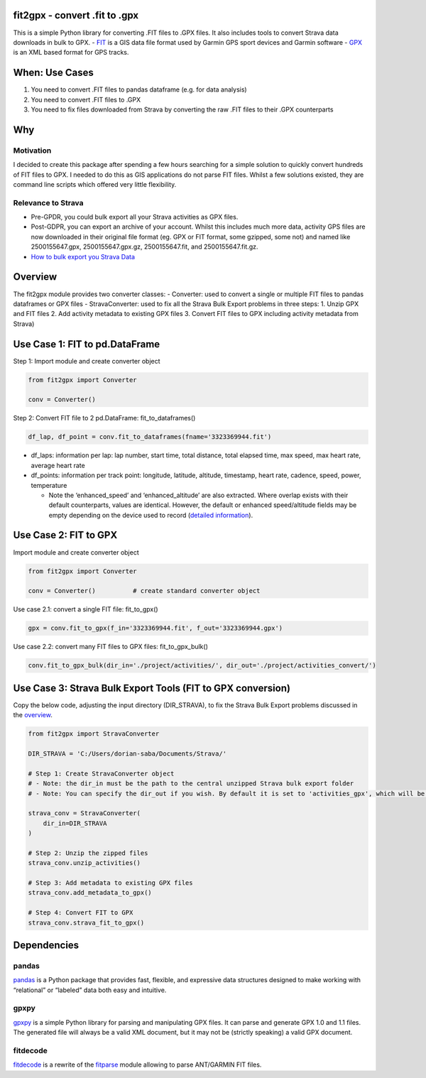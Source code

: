 |made-with-python| |Documentation Status| |GitHub license|

fit2gpx - convert .fit to .gpx
==============================

This is a simple Python library for converting .FIT files to .GPX files.
It also includes tools to convert Strava data downloads in bulk to GPX.
- `FIT <https://developer.garmin.com/fit/overview/>`__ is a GIS data
file format used by Garmin GPS sport devices and Garmin software -
`GPX <https://docs.fileformat.com/gis/gpx/>`__ is an XML based format
for GPS tracks.

When: Use Cases
===============

1. You need to convert .FIT files to pandas dataframe (e.g. for data
   analysis)
2. You need to convert .FIT files to .GPX
3. You need to fix files downloaded from Strava by converting the raw
   .FIT files to their .GPX counterparts

Why
===

Motivation
^^^^^^^^^^

I decided to create this package after spending a few hours searching
for a simple solution to quickly convert hundreds of FIT files to GPX. I
needed to do this as GIS applications do not parse FIT files. Whilst a
few solutions existed, they are command line scripts which offered very
little flexibility.

Relevance to Strava
^^^^^^^^^^^^^^^^^^^

-  Pre-GPDR, you could bulk export all your Strava activities as GPX
   files.
-  Post-GDPR, you can export an archive of your account. Whilst this
   includes much more data, activity GPS files are now downloaded in
   their original file format (eg. GPX or FIT format, some gzipped, some
   not) and named like 2500155647.gpx, 2500155647.gpx.gz,
   2500155647.fit, and 2500155647.fit.gz.
-  `How to bulk export you Strava
   Data <https://support.strava.com/hc/en-us/articles/216918437-Exporting-your-Data-and-Bulk-Export#Bulk>`__

Overview
========

The fit2gpx module provides two converter classes: - Converter: used to
convert a single or multiple FIT files to pandas dataframes or GPX files
- StravaConverter: used to fix all the Strava Bulk Export problems in
three steps: 1. Unzip GPX and FIT files 2. Add activity metadata to
existing GPX files 3. Convert FIT files to GPX including activity
metadata from Strava)

Use Case 1: FIT to pd.DataFrame
===============================

Step 1: Import module and create converter object

.. code:: python

   from fit2gpx import Converter

   conv = Converter()

Step 2: Convert FIT file to 2 pd.DataFrame: fit_to_dataframes()

.. code:: python

   df_lap, df_point = conv.fit_to_dataframes(fname='3323369944.fit')

-  df_laps: information per lap: lap number, start time, total distance,
   total elapsed time, max speed, max heart rate, average heart rate
-  df_points: information per track point: longitude, latitude,
   altitude, timestamp, heart rate, cadence, speed, power, temperature

   -  Note the ‘enhanced_speed’ and ‘enhanced_altitude’ are also
      extracted. Where overlap exists with their default counterparts,
      values are identical. However, the default or enhanced
      speed/altitude fields may be empty depending on the device used to
      record (`detailed
      information <https://pkg.go.dev/github.com/tormoder/fit#RecordMsg>`__).

Use Case 2: FIT to GPX
======================

Import module and create converter object

.. code:: python

   from fit2gpx import Converter

   conv = Converter()          # create standard converter object

Use case 2.1: convert a single FIT file: fit_to_gpx()

.. code:: python

   gpx = conv.fit_to_gpx(f_in='3323369944.fit', f_out='3323369944.gpx')

Use case 2.2: convert many FIT files to GPX files: fit_to_gpx_bulk()

.. code:: python

   conv.fit_to_gpx_bulk(dir_in='./project/activities/', dir_out='./project/activities_convert/')

Use Case 3: Strava Bulk Export Tools (FIT to GPX conversion)
============================================================

Copy the below code, adjusting the input directory (DIR_STRAVA), to fix
the Strava Bulk Export problems discussed in the
`overview <#Overview>`__.

.. code:: python

   from fit2gpx import StravaConverter

   DIR_STRAVA = 'C:/Users/dorian-saba/Documents/Strava/'

   # Step 1: Create StravaConverter object
   # - Note: the dir_in must be the path to the central unzipped Strava bulk export folder
   # - Note: You can specify the dir_out if you wish. By default it is set to 'activities_gpx', which will be created in main Strava folder specified.

   strava_conv = StravaConverter(
       dir_in=DIR_STRAVA
   )

   # Step 2: Unzip the zipped files
   strava_conv.unzip_activities()

   # Step 3: Add metadata to existing GPX files
   strava_conv.add_metadata_to_gpx()

   # Step 4: Convert FIT to GPX
   strava_conv.strava_fit_to_gpx()

Dependencies
============

pandas
^^^^^^

`pandas <https://github.com/pandas-dev/pandas>`__ is a Python package
that provides fast, flexible, and expressive data structures designed to
make working with “relational” or “labeled” data both easy and
intuitive.

gpxpy
^^^^^
`gpxpy <https://github.com/tkrajina/gpxpy>`__ is a
simple Python library for parsing and manipulating GPX files. It can
parse and generate GPX 1.0 and 1.1 files. The generated file will always
be a valid XML document, but it may not be (strictly speaking) a valid
GPX document.

fitdecode
^^^^^^^^^
`fitdecode <https://github.com/polyvertex/fitdecode>`__ is a rewrite of
the `fitparse <https://github.com/dtcooper/python-fitparse>`__ module
allowing to parse ANT/GARMIN FIT files.

.. |made-with-python| image:: https://img.shields.io/badge/Made%20with-Python-1f425f.svg
   :target: https://www.python.org/
.. |Documentation Status| image:: https://readthedocs.org/projects/fit2gpx/badge/?version=latest
   :target: https://fit2gpx.readthedocs.io/en/latest/?badge=latest
.. |GitHub license| image:: https://img.shields.io/badge/License-GPLv3-blue.svg
   :target: https://www.gnu.org/licenses/gpl-3.0
